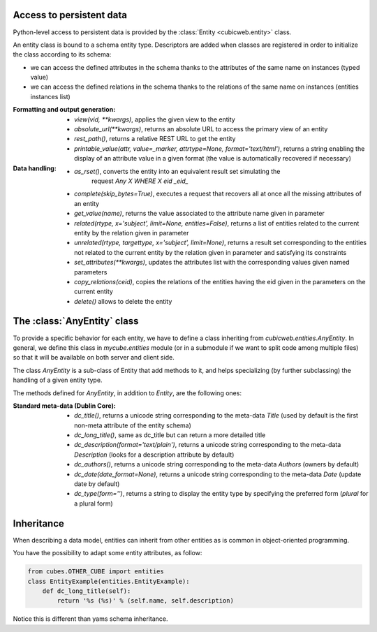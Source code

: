 Access to persistent data
--------------------------

Python-level access to persistent data is provided by the
:class:`Entity <cubicweb.entity>` class.

An entity class is bound to a schema entity type.  Descriptors are added when
classes are registered in order to initialize the class according to its schema:

* we can access the defined attributes in the schema thanks to the attributes of
  the same name on instances (typed value)

* we can access the defined relations in the schema thanks to the relations of
  the same name on instances (entities instances list)


:Formatting and output generation:

  * `view(vid, **kwargs)`, applies the given view to the entity

  * `absolute_url(**kwargs)`, returns an absolute URL to access the primary view
    of an entity

  * `rest_path()`, returns a relative REST URL to get the entity

  * `printable_value(attr, value=_marker, attrtype=None, format='text/html')`,
    returns a string enabling the display of an attribute value in a given format
    (the value is automatically recovered if necessary)

:Data handling:

  * `as_rset()`, converts the entity into an equivalent result set simulating the
     request `Any X WHERE X eid _eid_`

  * `complete(skip_bytes=True)`, executes a request that recovers all at once
    all the missing attributes of an entity

  * `get_value(name)`, returns the value associated to the attribute name given
    in parameter

  * `related(rtype, x='subject', limit=None, entities=False)`, returns a list
    of entities related to the current entity by the relation given in parameter

  * `unrelated(rtype, targettype, x='subject', limit=None)`, returns a result set
    corresponding to the entities not related to the current entity by the
    relation given in parameter and satisfying its constraints

  * `set_attributes(**kwargs)`, updates the attributes list with the corresponding
    values given named parameters

  * `copy_relations(ceid)`, copies the relations of the entities having the eid
    given in the parameters on the current entity

  * `delete()` allows to delete the entity


The :class:`AnyEntity` class
----------------------------

To provide a specific behavior for each entity, we have to define a class
inheriting from `cubicweb.entities.AnyEntity`. In general, we define this class
in `mycube.entities` module (or in a submodule if we want to split code among
multiple files) so that it will be available on both server and client side.

The class `AnyEntity` is a sub-class of Entity that add methods to it,
and helps specializing (by further subclassing) the handling of a
given entity type.

The methods defined for `AnyEntity`, in addition to `Entity`, are the
following ones:

:Standard meta-data (Dublin Core):

  * `dc_title()`, returns a unicode string corresponding to the
    meta-data `Title` (used by default is the first non-meta attribute
    of the entity schema)

  * `dc_long_title()`, same as dc_title but can return a more
    detailed title

  * `dc_description(format='text/plain')`, returns a unicode string
    corresponding to the meta-data `Description` (looks for a
    description attribute by default)

  * `dc_authors()`, returns a unicode string corresponding to the meta-data
    `Authors` (owners by default)

  * `dc_date(date_format=None)`, returns a unicode string corresponding to
    the meta-data `Date` (update date by default)

  * `dc_type(form='')`, returns a string to display the entity type by
    specifying the preferred form (`plural` for a plural form)


Inheritance
-----------

When describing a data model, entities can inherit from other entities as is
common in object-oriented programming.

You have the possibility to adapt some entity attributes, as follow:

.. sourcecode:: python

    from cubes.OTHER_CUBE import entities
    class EntityExample(entities.EntityExample):
        def dc_long_title(self):
            return '%s (%s)' % (self.name, self.description)

Notice this is different than yams schema inheritance.

